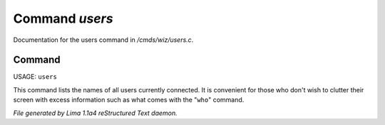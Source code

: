Command *users*
****************

Documentation for the users command in */cmds/wiz/users.c*.

Command
=======

USAGE:  ``users``

This command lists the names of all users currently connected.
It is convenient for those who don't wish to clutter their screen with excess
information such as what comes with the "``who``" command.

.. TAGS: RST



*File generated by Lima 1.1a4 reStructured Text daemon.*

